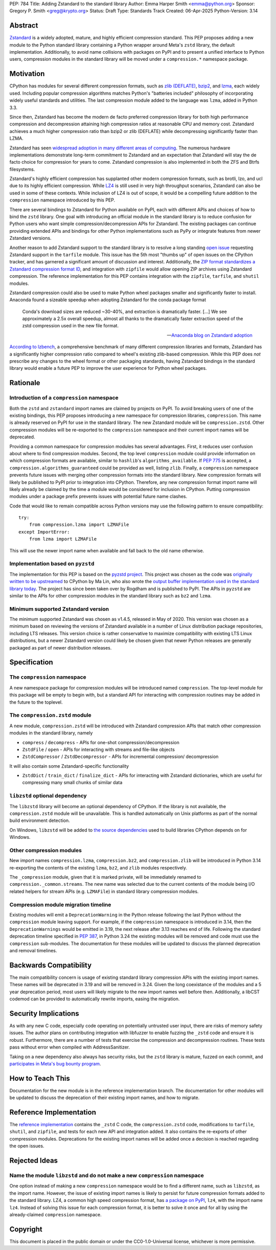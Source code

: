 PEP: 784
Title: Adding Zstandard to the standard library
Author: Emma Harper Smith <emma@python.org>
Sponsor: Gregory P. Smith <greg@krypto.org>
Status: Draft
Type: Standards Track
Created: 06-Apr-2025
Python-Version: 3.14

Abstract
========

`Zstandard <https://facebook.github.io/zstd/>`_ is a widely adopted, mature,
and highly efficient compression standard. This PEP proposes adding a new
module to the Python standard library containing a Python wrapper around Meta's
``zstd`` library, the default implementation. Additionally, to avoid name
collisions with packages on PyPI and to present a unified interface to Python
users, compression modules in the standard library will be moved under a
``compression.*`` namespace package.

Motivation
==========

CPython has modules for several different compression formats, such as `zlib
(DEFLATE) <https://docs.python.org/3/library/zlib.html>`_,
`bzip2 <https://docs.python.org/3/library/bz2.html>`_,
and `lzma <https://docs.python.org/3/library/lzma.html>`_, each widely used.
Including popular compression algorithms matches Python's "batteries included"
philosophy of incorporating widely useful standards and utilities. The last
compression module added to the language was ``lzma``, added in Python 3.3.

Since then, Zstandard has become the modern de facto preferred compression
library for both high performance compression and decompression attaining high
compression ratios at reasonable CPU and memory cost. Zstandard achieves a much
higher compression ratio than bzip2 or zlib (DEFLATE) while decompressing
significantly faster than LZMA.

Zstandard has seen `widespread adoption in many different areas of computing
<https://facebook.github.io/zstd/#references>`_. The numerous hardware
implementations demonstrate long-term commitment to Zstandard and an
expectation that Zstandard will stay the de facto choice for compression for
years to come. Zstandard compression is also implemented in both the ZFS and
Btrfs filesystems.

Zstandard's highly efficient compression has supplanted other modern
compression formats, such as brotli, lzo, and ucl due to its highly efficient
compression. While `LZ4 <https://lz4.org/>`_ is still used in very high
throughput scenarios, Zstandard can also be used in some of these contexts.
While inclusion of LZ4 is out of scope, it would be a compelling future
addition to the ``compression`` namespace introduced by this PEP.

There are several bindings to Zstandard for Python available on PyPI, each with
different APIs and choices of how to bind the ``zstd`` library. One goal with
introducing an official module in the standard library is to reduce confusion
for Python users who want simple compression/decompression APIs for Zstandard.
The existing packages can continue providing extended APIs and bindings for
other Python implementations such as PyPy or integrate features from newer
Zstandard versions.

Another reason to add Zstandard support to the standard library is to resolve
a long standing `open issue <https://github.com/python/cpython/issues/81276>`_
requesting Zstandard support in the ``tarfile`` module. This issue has the 5th
most "thumbs up" of open issues on the CPython tracker, and has garnered a
significant amount of discussion and interest. Additionally, the `ZIP format
standardizes a Zstandard compression format ID
<https://pkwaredownloads.blob.core.windows.net/pkware-general/Documentation/APPNOTE-6.3.8.TXT>`_,
and integration with ``zipfile`` would allow opening ZIP archives using
Zstandard compression. The reference implementation for this PEP contains
integration with the ``zipfile``, ``tarfile``, and ``shutil`` modules.

Zstandard compression could also be used to make Python wheel packages smaller
and significantly faster to install. Anaconda found a sizeable speedup when
adopting Zstandard for the conda package format

.. epigraph::

    Conda's download sizes are reduced ~30-40%, and extraction is dramatically faster.
    [...]
    We see approximately a 2.5x overall speedup, almost all thanks to the dramatically faster extraction speed of the zstd compression used in the new file format.

    -- `Anaconda blog on Zstandard adoption <https://www.anaconda.com/blog/how-we-made-conda-faster-4-7>`_

`According to lzbench <https://github.com/inikep/lzbench?tab=readme-ov-file#benchmarks>`_,
a comprehensive benchmark of many different compression libraries and formats,
Zstandard has a significantly higher compression ratio compared to wheel's
existing zlib-based compression. While this PEP does *not* prescribe any
changes to the wheel format or other packaging standards, having Zstandard
bindings in the standard library would enable a future PEP to improve the user
experience for Python wheel packages.

Rationale
=========

Introduction of a ``compression`` namespace
-------------------------------------------

Both the ``zstd`` and ``zstandard`` import names are claimed by projects on
PyPI. To avoid breaking users of one of the existing bindings, this PEP
proposes introducing a new namespace for compression libraries,
``compression``. This name is already reserved on PyPI for use in the
standard library. The new Zstandard module will be ``compression.zstd``.
Other compression modules will be re-exported to the ``compression`` namespace
and their current import names will be deprecated.

Providing a common namespace for compression modules has several advantages.
First, it reduces user confusion about where to find compression modules.
Second, the top level ``compression`` module could provide information on which
compression formats are available, similar to ``hashlib``'s
``algorithms_available``. If :pep:`775` is accepted, a
``compression.algorithms_guaranteed`` could be provided as well, listing
``zlib``. Finally, a ``compression`` namespace prevents future issues with
merging other compression formats into the standard library. New compression
formats will likely be published to PyPI prior to integration into
CPython. Therefore, any new compression format import name will likely already
be claimed by the time a module would be considered for inclusion in CPython.
Putting compression modules under a package prefix prevents issues with
potential future name clashes.

Code that would like to remain compatible across Python versions may use the
following pattern to ensure compatibility::

  try:
      from compression.lzma import LZMAFile
  except ImportError:
      from lzma import LZMAFile

This will use the newer import name when available and fall back to the old
name otherwise.

Implementation based on ``pyzstd``
----------------------------------

The implementation for this PEP is based on the `pyzstd project <https://github.com/Rogdham/pyzstd>`_.
This project was chosen as the code was `originally written to be upstreamed <https://github.com/python/cpython/issues/81276#issuecomment-1093824963>`_
to CPython by Ma Lin, who also wrote the `output buffer implementation used in
the standard library today <https://github.com/python/cpython/commit/f9bedb630e8a0b7d94e1c7e609b20dfaa2b22231>`_.
The project has since been taken over by Rogdham and is published to PyPI. The
APIs in ``pyzstd`` are similar to the APIs for other compression modules in the
standard library such as ``bz2`` and ``lzma``.

Minimum supported Zstandard version
-----------------------------------

The minimum supported Zstandard was chosen as v1.4.5, released in May of 2020.
This version was chosen as a minimum based on reviewing the versions of
Zstandard available in a number of Linux distribution package repositories,
including LTS releases. This version choice is rather conservative to maximize
compatibility with existing LTS Linux distributions, but a newer Zstandard
version could likely be chosen given that newer Python releases are generally
packaged as part of newer distribution releases.

Specification
=============

The ``compression`` namespace
-----------------------------

A new namespace package for compression modules will be introduced named
``compression``. The top-level module for this package will be empty to begin
with, but a standard API for interacting with compression routines may be
added in the future to the toplevel.

The ``compression.zstd`` module
-------------------------------

A new module, ``compression.zstd`` will be introduced with Zstandard
compression APIs that match other compression modules in the standard library,
namely

* ``compress`` / ``decompress`` - APIs for one-shot compression/decompression
* ``ZstdFile`` / ``open`` - APIs for interacting with streams and file-like
  objects
* ``ZstdCompressor`` / ``ZstdDecompressor`` - APIs for incremental compression/
  decompression

It will also contain some Zstandard-specific functionality

* ``ZstdDict`` / ``train_dict`` / ``finalize_dict`` - APIs for interacting with
  Zstandard dictionaries, which are useful for compressing many small chunks of
  similar data

``libzstd`` optional dependency
-------------------------------

The ``libzstd`` library will become an optional dependency of CPython. If the
library is not available, the ``compression.zstd`` module will be unavailable.
This is handled automatically on Unix platforms as part of the normal build
environment detection.

On Windows, ``libzstd`` will be added to
`the source dependencies <https://github.com/python/cpython-source-deps>`_
used to build libraries CPython depends on for Windows.

Other compression modules
-------------------------

New import names ``compression.lzma``, ``compression.bz2``, and
``compression.zlib`` will be introduced in Python 3.14 re-exporting the
contents of the existing ``lzma``, ``bz2``, and ``zlib`` modules respectively.

The ``_compression`` module, given that it is marked private, will be
immediately renamed to ``compression._common.streams``. The new name was
selected due to the current contents of the module being I/O related helpers
for stream APIs (e.g. ``LZMAFile``) in standard library compression modules.

Compression module migration timeline
-------------------------------------

Existing modules will emit a ``DeprecationWarning`` in the Python
release following the last Python without the ``compression`` module leaving
support. For example, if the ``compression`` namespace is introduced in 3.14,
then the ``DeprecationWarnings`` would be emitted in 3.19, the next release
after 3.13 reaches end of life. Following the standard deprecation timeline
specified in :pep:`387`, in Python 3.24 the existing modules will be removed
and code must use the ``compression`` sub-modules. The documentation for these
modules will be updated to discuss the planned deprecation and removal
timelines.


Backwards Compatibility
=======================

The main compatibility concern is usage of existing standard library
compression APIs with the existing import names. These names will be
deprecated in 3.19 and will be removed in 3.24. Given the long coexistance of
the modules and a 5 year deprecation period, most users will likely migrate to
the new import names well before then. Additionally, a libCST codemod can be
provided to automatically rewrite imports, easing the migration.

Security Implications
=====================

As with any new C code, especially code operating on potentially untrusted user
input, there are risks of memory safety issues. The author plans on
contributing integration with libfuzzer to enable fuzzing the ``_zstd`` code
and ensure it is robust. Furthermore, there are a number of tests that exercise
the compression and decompression routines. These tests pass without error when
compiled with AddressSanitizer.

Taking on a new dependency also always has security risks, but the ``zstd``
library is mature, fuzzed on each commit, and `participates in Meta's bug bounty
program <https://github.com/facebook/zstd/blob/dev/SECURITY.md>`_.

How to Teach This
=================

Documentation for the new module is in the reference implementation branch. The
documentation for other modules will be updated to discuss the deprecation of
their existing import names, and how to migrate.

Reference Implementation
========================

The `reference implementation <https://github.com/emmatyping/cpython/tree/zstd>`_
contains the ``_zstd`` C code, the ``compression.zstd`` code, modifications to
``tarfile``, ``shutil``, and ``zipfile``, and tests for each new API and
integration added. It also contains the re-exports of other compression
modules. Deprecations for the existing import names will be added once a
decision is reached regarding the open issues.

Rejected Ideas
==============

Name the module ``libzstd`` and do not make a new ``compression`` namespace
---------------------------------------------------------------------------

One option instead of making a new ``compression`` namespace would be to find
a different name, such as ``libzstd``, as the import name. However, the issue
of existing import names is likely to persist for future compression formats
added to the standard library. LZ4, a common high speed compression format,
has `a package on PyPI <https://pypi.org/project/lz4/>`_, ``lz4``, with the
import name ``lz4``. Instead of solving this issue for each compression format,
it is better to solve it once and for all by using the already-claimed
``compression`` namespace.

Copyright
=========

This document is placed in the public domain or under the
CC0-1.0-Universal license, whichever is more permissive.
